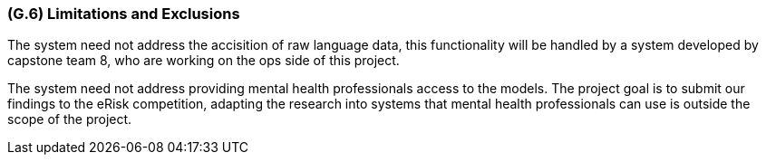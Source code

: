 [#g6,reftext=G.6]
=== (G.6) Limitations and Exclusions

ifdef::env-draft[]
TIP: _Aspects that the system need not address. It states what the system will not do. This chapter addresses a key quality attribute of good requirements: the requirements must be delimited (or “scoped”). <<g6>> is not, however, the place for an analysis of risks and obstacles, which pertain to the project rather than the goals and correspondingly appears in chapter <<p6>>._  <<BM22>>
endif::[]

The system need not address the accisition of raw language data, this functionality will be handled by a system developed by capstone team 8, who are working on the ops side of this project.

The system need not address providing mental health professionals access to the models. The project goal is to submit our findings to the eRisk competition, adapting the research into systems that mental health professionals can use is outside the scope of the project.

